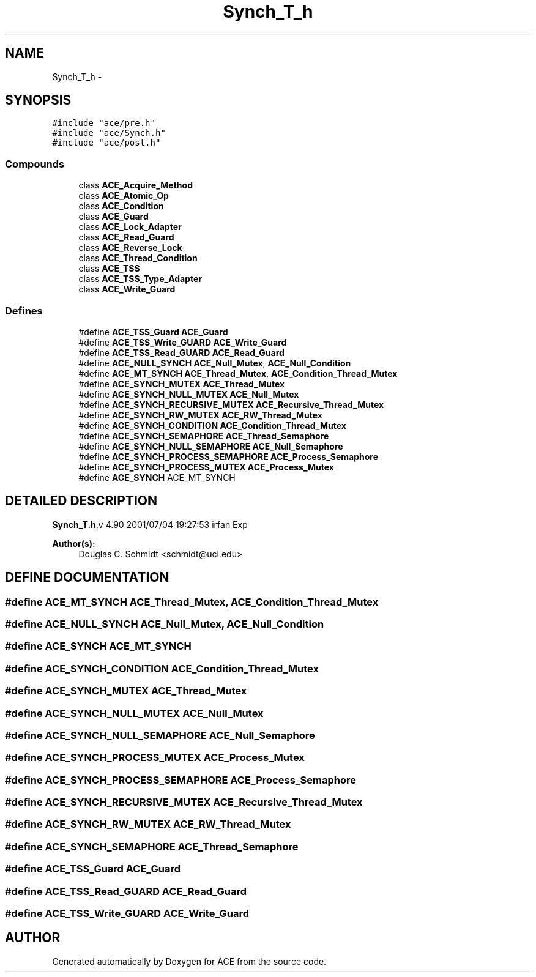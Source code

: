 .TH Synch_T_h 3 "5 Oct 2001" "ACE" \" -*- nroff -*-
.ad l
.nh
.SH NAME
Synch_T_h \- 
.SH SYNOPSIS
.br
.PP
\fC#include "ace/pre.h"\fR
.br
\fC#include "ace/Synch.h"\fR
.br
\fC#include "ace/post.h"\fR
.br

.SS Compounds

.in +1c
.ti -1c
.RI "class \fBACE_Acquire_Method\fR"
.br
.ti -1c
.RI "class \fBACE_Atomic_Op\fR"
.br
.ti -1c
.RI "class \fBACE_Condition\fR"
.br
.ti -1c
.RI "class \fBACE_Guard\fR"
.br
.ti -1c
.RI "class \fBACE_Lock_Adapter\fR"
.br
.ti -1c
.RI "class \fBACE_Read_Guard\fR"
.br
.ti -1c
.RI "class \fBACE_Reverse_Lock\fR"
.br
.ti -1c
.RI "class \fBACE_Thread_Condition\fR"
.br
.ti -1c
.RI "class \fBACE_TSS\fR"
.br
.ti -1c
.RI "class \fBACE_TSS_Type_Adapter\fR"
.br
.ti -1c
.RI "class \fBACE_Write_Guard\fR"
.br
.in -1c
.SS Defines

.in +1c
.ti -1c
.RI "#define \fBACE_TSS_Guard\fR  \fBACE_Guard\fR"
.br
.ti -1c
.RI "#define \fBACE_TSS_Write_GUARD\fR  \fBACE_Write_Guard\fR"
.br
.ti -1c
.RI "#define \fBACE_TSS_Read_GUARD\fR  \fBACE_Read_Guard\fR"
.br
.ti -1c
.RI "#define \fBACE_NULL_SYNCH\fR  \fBACE_Null_Mutex\fR, \fBACE_Null_Condition\fR"
.br
.ti -1c
.RI "#define \fBACE_MT_SYNCH\fR  \fBACE_Thread_Mutex\fR, \fBACE_Condition_Thread_Mutex\fR"
.br
.ti -1c
.RI "#define \fBACE_SYNCH_MUTEX\fR  \fBACE_Thread_Mutex\fR"
.br
.ti -1c
.RI "#define \fBACE_SYNCH_NULL_MUTEX\fR  \fBACE_Null_Mutex\fR"
.br
.ti -1c
.RI "#define \fBACE_SYNCH_RECURSIVE_MUTEX\fR  \fBACE_Recursive_Thread_Mutex\fR"
.br
.ti -1c
.RI "#define \fBACE_SYNCH_RW_MUTEX\fR  \fBACE_RW_Thread_Mutex\fR"
.br
.ti -1c
.RI "#define \fBACE_SYNCH_CONDITION\fR  \fBACE_Condition_Thread_Mutex\fR"
.br
.ti -1c
.RI "#define \fBACE_SYNCH_SEMAPHORE\fR  \fBACE_Thread_Semaphore\fR"
.br
.ti -1c
.RI "#define \fBACE_SYNCH_NULL_SEMAPHORE\fR  \fBACE_Null_Semaphore\fR"
.br
.ti -1c
.RI "#define \fBACE_SYNCH_PROCESS_SEMAPHORE\fR  \fBACE_Process_Semaphore\fR"
.br
.ti -1c
.RI "#define \fBACE_SYNCH_PROCESS_MUTEX\fR  \fBACE_Process_Mutex\fR"
.br
.ti -1c
.RI "#define \fBACE_SYNCH\fR  ACE_MT_SYNCH"
.br
.in -1c
.SH DETAILED DESCRIPTION
.PP 
.PP
\fBSynch_T.h\fR,v 4.90 2001/07/04 19:27:53 irfan Exp
.PP
\fBAuthor(s): \fR
.in +1c
 Douglas C. Schmidt <schmidt@uci.edu>
.PP
.SH DEFINE DOCUMENTATION
.PP 
.SS #define ACE_MT_SYNCH  \fBACE_Thread_Mutex\fR, \fBACE_Condition_Thread_Mutex\fR
.PP
.SS #define ACE_NULL_SYNCH  \fBACE_Null_Mutex\fR, \fBACE_Null_Condition\fR
.PP
.SS #define ACE_SYNCH  ACE_MT_SYNCH
.PP
.SS #define ACE_SYNCH_CONDITION  \fBACE_Condition_Thread_Mutex\fR
.PP
.SS #define ACE_SYNCH_MUTEX  \fBACE_Thread_Mutex\fR
.PP
.SS #define ACE_SYNCH_NULL_MUTEX  \fBACE_Null_Mutex\fR
.PP
.SS #define ACE_SYNCH_NULL_SEMAPHORE  \fBACE_Null_Semaphore\fR
.PP
.SS #define ACE_SYNCH_PROCESS_MUTEX  \fBACE_Process_Mutex\fR
.PP
.SS #define ACE_SYNCH_PROCESS_SEMAPHORE  \fBACE_Process_Semaphore\fR
.PP
.SS #define ACE_SYNCH_RECURSIVE_MUTEX  \fBACE_Recursive_Thread_Mutex\fR
.PP
.SS #define ACE_SYNCH_RW_MUTEX  \fBACE_RW_Thread_Mutex\fR
.PP
.SS #define ACE_SYNCH_SEMAPHORE  \fBACE_Thread_Semaphore\fR
.PP
.SS #define ACE_TSS_Guard  \fBACE_Guard\fR
.PP
.SS #define ACE_TSS_Read_GUARD  \fBACE_Read_Guard\fR
.PP
.SS #define ACE_TSS_Write_GUARD  \fBACE_Write_Guard\fR
.PP
.SH AUTHOR
.PP 
Generated automatically by Doxygen for ACE from the source code.